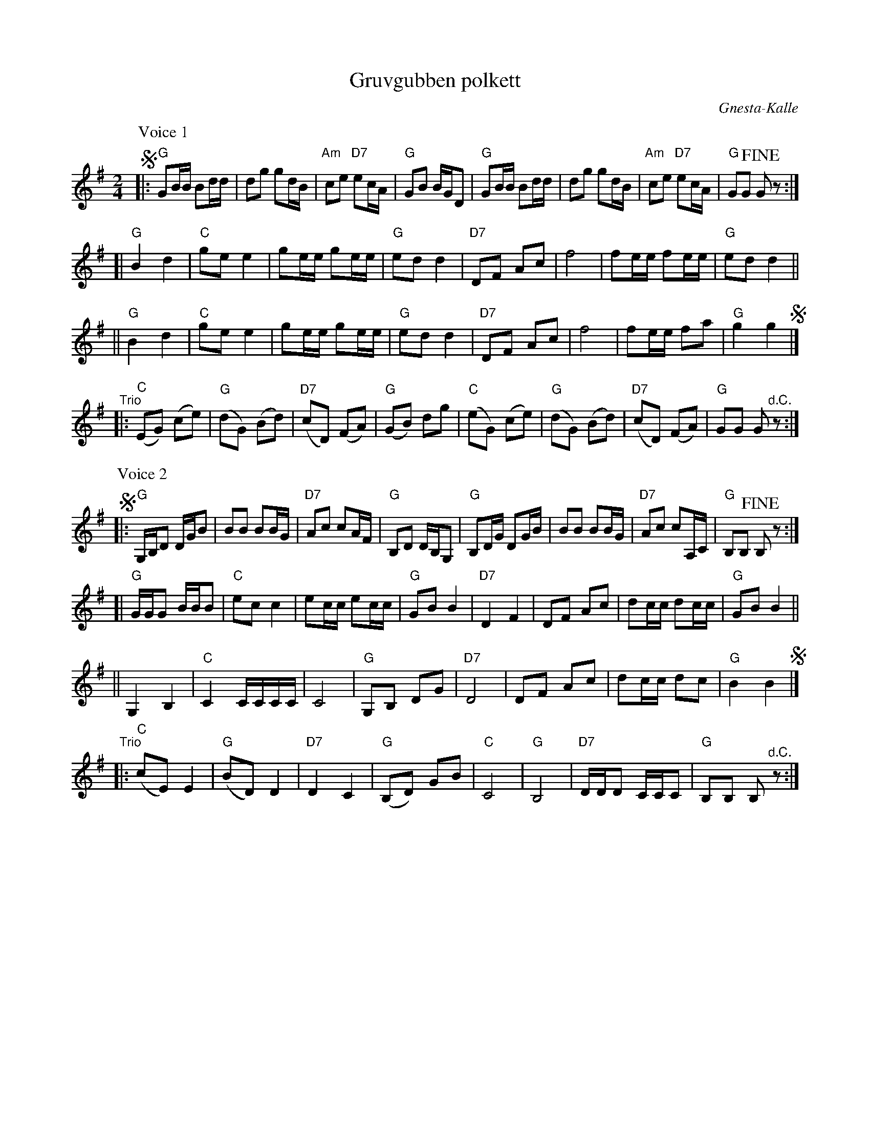 X: 1
T: Gruvgubben polkett
C: Gnesta-Kalle
R: polka
Z: 2019 John Chambers <jc:trillian.mit.edu>
S: Copy from Marilyn Butler 2019-9-10
M: 2/4
L: 1/16
K: G
% - - - - - - - - - -
P: Voice 1
!segno!|:\
"G"G2BB B2dd | d2g2 g2dB | "Am"c2e2 "D7"e2cA | "G"G2B2 BGD2 |\
"G"G2BB B2dd | d2g2 g2dB | "Am"c2e2 "D7"e2cA | "G"G2G2 !fine!G2z2 :|
[|\
"G"B4 d4 | "C"g2e2 e4 | g2ee g2ee | "G"e2d2 d4 |\
"D7"D2F2 A2c2 | f8 | f2ee f2ee | "G"e2d2 d4 ||
||\
"G"B4 d4 | "C"g2e2 e4 | g2ee g2ee | "G"e2d2 d4 |\
"D7"D2F2 A2c2 | f8 | f2ee f2a2 | "G"g4 g4 !segno!|]
"^Trio"|:\
("C"E2G2) (c2e2) | ("G"d2G2) (B2d2) | ("D7"c2D2) (F2A2) | ("G"G2B2) d2g2 |\
("C"e2G2) (c2e2) | ("G"d2G2) (B2d2) | ("D7"c2D2) (F2A2) | "G"G2G2 G2"^d.C."z2 :|
% - - - - - - - - - -
P: Voice 2
!segno!|:\
"G"G,B,D2 DGB2 | B2B2 B2BG | "D7"A2c2 c2AF | "G"B,2D2 DB,G,2 |\
"G"B,2DG D2GB | B2B2 B2BG | "D7"A2c2 c2A,C | "G"B,2B,2 !fine!B,2z2 :|
[|\
"G"GGG2 BBB2 | "C"e2c2 c4 | e2cc e2cc | "G"G2B2 B4 |\
"D7"D4 F4 | D2F2 A2c2 | d2cc d2cc | "G"G2B2 B4 ||
||\
G,4 B,4 | "C"C4 CCCC | C8 | "G"G,2B,2 D2G2 |\
"D7"D8 | D2F2 A2c2 | d2cc d2c2 | "G"B4 B4 !segno!|]
"^Trio"|:\
("C"c2E2) E4 | ("G"B2D2) D4 | "D7"D4 C4 | ("G"B,2D2) G2B2 |\
"C"C8 | "G"B,8 | "D7"DDD2 CCC2 | "G"B,2B,2 B,2"^d.C."z2 :|
% - - - - - - - - - -
